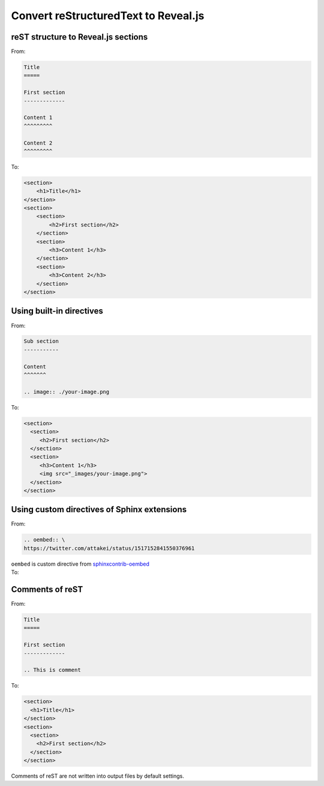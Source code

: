 Convert reStructuredText to Reveal.js
=====================================

reST structure to Reveal.js sections
------------------------------------

.. container:: flex-container

   .. container:: half

      From:
 
      .. code-block:: rst
 
          Title
          =====
 
          First section
          -------------

          Content 1
          ^^^^^^^^^
 
          Content 2
          ^^^^^^^^^

   .. container:: half

      To:
 
      .. code-block:: html

          <section>
              <h1>Title</h1>
          </section>
          <section>
              <section>
                  <h2>First section</h2>
              </section>
              <section>
                  <h3>Content 1</h3>
              </section>
              <section>
                  <h3>Content 2</h3>
              </section>
          </section>

Using built-in directives
-------------------------

.. container:: flex-container

   .. container:: half

      From:

      .. code-block:: rst

         Sub section
         -----------
 
         Content
         ^^^^^^^

         .. image:: ./your-image.png
 
   .. container:: half
 
      To:
 
      .. code-block:: html
 
         <section>
           <section>
              <h2>First section</h2>
           </section>
           <section>
              <h3>Content 1</h3>
              <img src="_images/your-image.png">
           </section>
         </section>

Using custom directives of Sphinx extensions
--------------------------------------------

.. container:: flex-container

   .. container:: half

      From:

      .. code-block:: rst

         .. oembed:: \
         https://twitter.com/attakei/status/1517152841550376961

      ``oembed`` is custom directive from `sphinxcontrib-oembed <https://github.com/attakei-lab/sphinxcontrib-oembed>`_
      
   .. container:: half

      To:

      .. oembed:: https://twitter.com/attakei/status/1517152841550376961

Comments of reST
----------------

.. This comment in reST are not out into html

.. container:: flex-container

   .. container:: half

      From:

      .. code-block:: rst

         Title
         =====

         First section
         -------------

         .. This is comment

   .. container:: half

      To:

      .. code-block:: html

         <section>
           <h1>Title</h1>
         </section>
         <section>
           <section>
             <h2>First section</h2>
           </section>
         </section>

Comments of reST are not written into output files by default settings.
